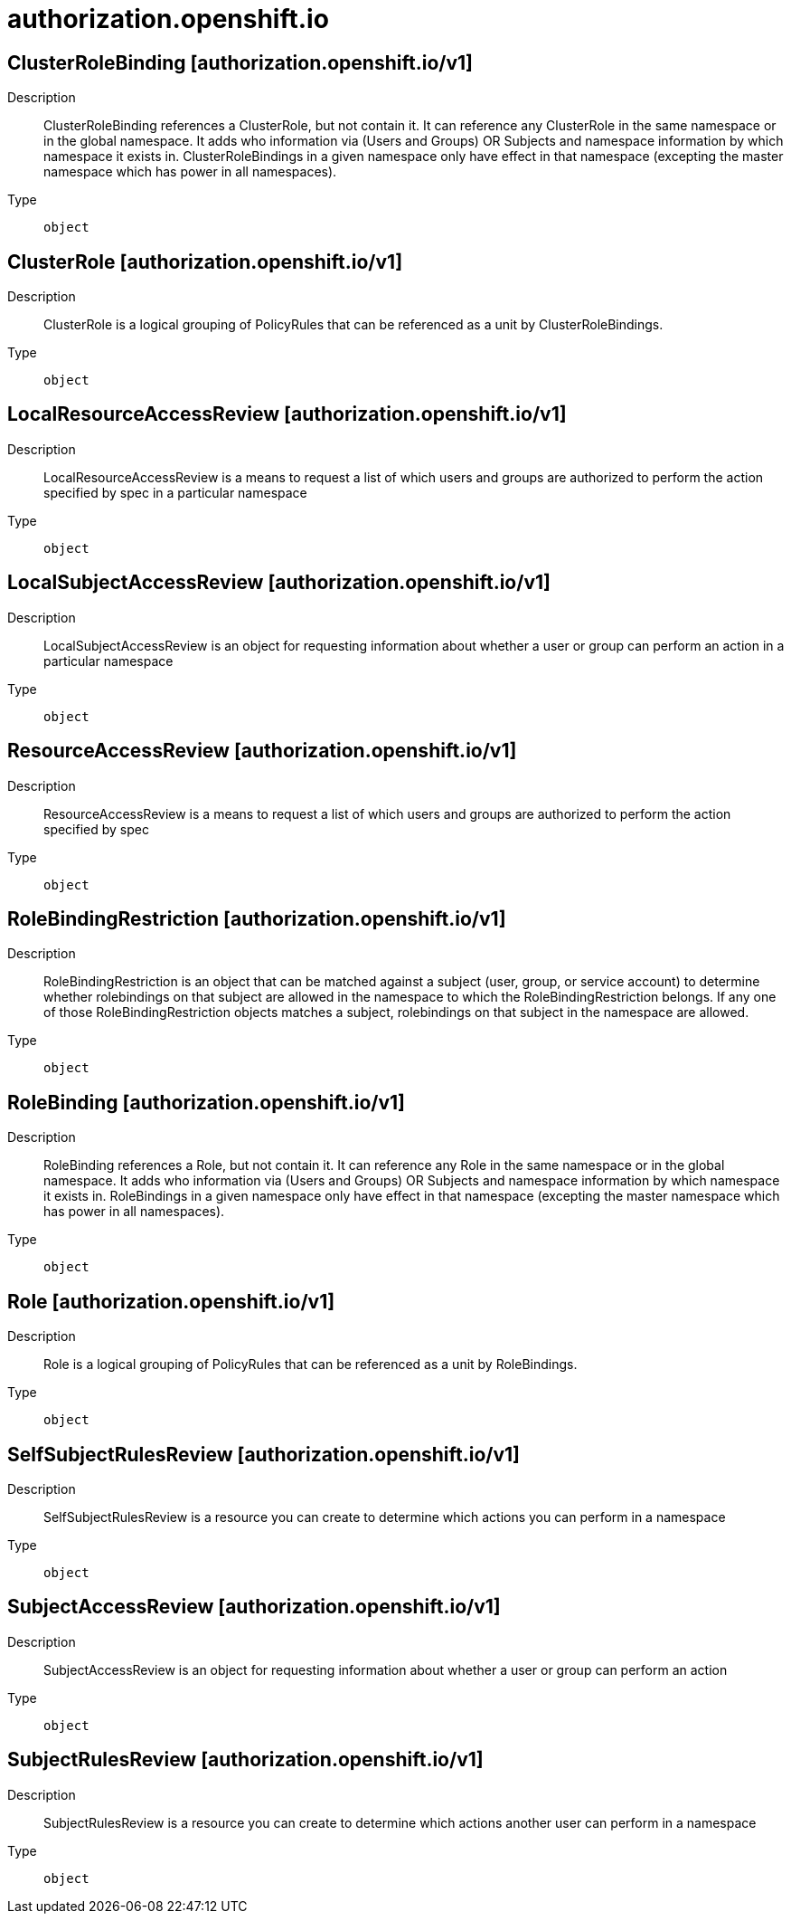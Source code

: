 [id="authorization-openshift-io"]
= authorization.openshift.io
ifdef::product-title[]
{product-author}
{product-version}
:data-uri:
:icons:
:experimental:
:toc: macro
:toc-title:
:prewrap!:
endif::[]

toc::[]

== ClusterRoleBinding [authorization.openshift.io/v1]

Description::
  ClusterRoleBinding references a ClusterRole, but not contain it.  It can reference any ClusterRole in the same namespace or in the global namespace. It adds who information via (Users and Groups) OR Subjects and namespace information by which namespace it exists in. ClusterRoleBindings in a given namespace only have effect in that namespace (excepting the master namespace which has power in all namespaces).

Type::
  `object`

== ClusterRole [authorization.openshift.io/v1]

Description::
  ClusterRole is a logical grouping of PolicyRules that can be referenced as a unit by ClusterRoleBindings.

Type::
  `object`

== LocalResourceAccessReview [authorization.openshift.io/v1]

Description::
  LocalResourceAccessReview is a means to request a list of which users and groups are authorized to perform the action specified by spec in a particular namespace

Type::
  `object`

== LocalSubjectAccessReview [authorization.openshift.io/v1]

Description::
  LocalSubjectAccessReview is an object for requesting information about whether a user or group can perform an action in a particular namespace

Type::
  `object`

== ResourceAccessReview [authorization.openshift.io/v1]

Description::
  ResourceAccessReview is a means to request a list of which users and groups are authorized to perform the action specified by spec

Type::
  `object`

== RoleBindingRestriction [authorization.openshift.io/v1]

Description::
  RoleBindingRestriction is an object that can be matched against a subject (user, group, or service account) to determine whether rolebindings on that subject are allowed in the namespace to which the RoleBindingRestriction belongs.  If any one of those RoleBindingRestriction objects matches a subject, rolebindings on that subject in the namespace are allowed.

Type::
  `object`

== RoleBinding [authorization.openshift.io/v1]

Description::
  RoleBinding references a Role, but not contain it.  It can reference any Role in the same namespace or in the global namespace. It adds who information via (Users and Groups) OR Subjects and namespace information by which namespace it exists in. RoleBindings in a given namespace only have effect in that namespace (excepting the master namespace which has power in all namespaces).

Type::
  `object`

== Role [authorization.openshift.io/v1]

Description::
  Role is a logical grouping of PolicyRules that can be referenced as a unit by RoleBindings.

Type::
  `object`

== SelfSubjectRulesReview [authorization.openshift.io/v1]

Description::
  SelfSubjectRulesReview is a resource you can create to determine which actions you can perform in a namespace

Type::
  `object`

== SubjectAccessReview [authorization.openshift.io/v1]

Description::
  SubjectAccessReview is an object for requesting information about whether a user or group can perform an action

Type::
  `object`

== SubjectRulesReview [authorization.openshift.io/v1]

Description::
  SubjectRulesReview is a resource you can create to determine which actions another user can perform in a namespace

Type::
  `object`

